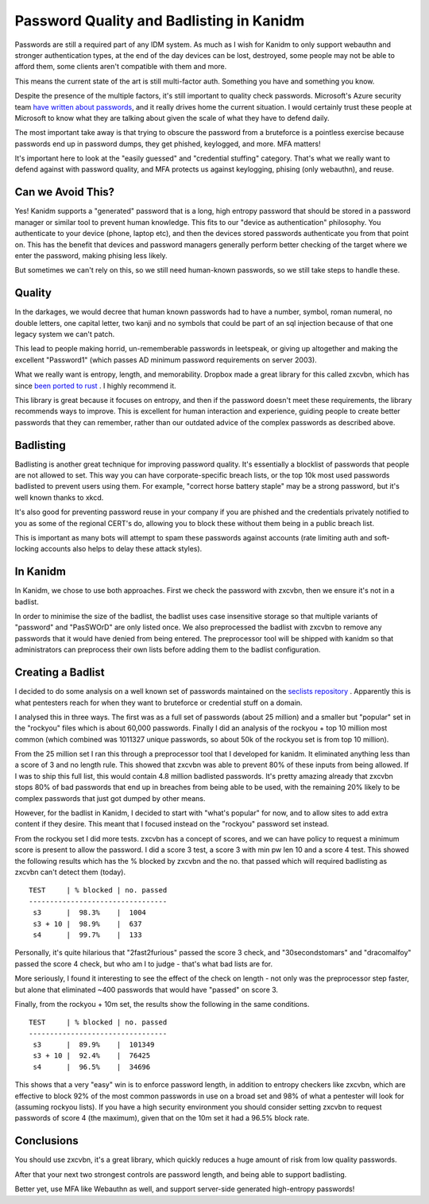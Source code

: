 Password Quality and Badlisting in Kanidm
=========================================

Passwords are still a required part of any IDM system. As much as I wish for Kanidm to only
support webauthn and stronger authentication types, at the end of the day devices can
be lost, destroyed, some people may not be able to afford them, some clients aren't
compatible with them and more.

This means the current state of the art is still multi-factor auth. Something you
have and something you know.

Despite the presence of the multiple factors, it's still important to quality check
passwords. Microsoft's Azure security team 
`have written about passwords <https://techcommunity.microsoft.com/t5/Azure-Active-Directory-Identity/Your-Pa-word-doesn-t-matter/ba-p/731984>`_,
and it really drives home the current situation. I would certainly trust these people at Microsoft
to know what they are talking about given the scale of what they have to defend daily.

The most important take away is that trying to obscure the password from a bruteforce
is a pointless exercise because passwords end up in password dumps, they get phished,
keylogged, and more. MFA matters!

It's important here to look at the "easily guessed" and "credential stuffing" category. That's what we really
want to defend against with password quality, and MFA protects us against
keylogging, phising (only webauthn), and reuse.

Can we Avoid This?
------------------

Yes! Kanidm supports a "generated" password that is a long, high entropy password that should be
stored in a password manager or similar tool to prevent human knowledge. This fits to our "device
as authentication" philosophy. You authenticate to your device (phone, laptop etc), and then the
devices stored passwords authenticate you from that point on. This has the benefit that devices
and password managers generally perform better checking of the target where we enter the password,
making phising less likely.

But sometimes we can't rely on this, so we still need human-known passwords, so we still take steps
to handle these.

Quality
-------

In the darkages, we would decree that human known passwords had to have a number, symbol, roman numeral,
no double letters, one capital letter, two kanji and no symbols that could be part of an
sql injection because of that one legacy system we can't patch.

This lead to people making horrid, un-rememberable passwords in leetspeak, or giving up
altogether and making the excellent "Password1" (which passes AD minimum password requirements
on server 2003).

What we really want is entropy, length, and memorability. Dropbox made a great library for
this called zxcvbn, which has since `been ported to rust <https://docs.rs/zxcvbn/2.0.0/zxcvbn/index.html>`_ . I highly recommend it.

This library is great because it focuses on entropy, and then if the password doesn't meet
these requirements, the library recommends ways to improve. This is excellent for human interaction
and experience, guiding people to create better passwords that they can remember, rather than
our outdated advice of the complex passwords as described above.

Badlisting
----------

Badlisting is another great technique for improving password quality. It's essentially a blocklist of passwords that people
are not allowed to set. This way you can have corporate-specific breach lists, or the top 10k
most used passwords badlisted to prevent users using them. For example, "correct horse battery
staple" may be a strong password, but it's well known thanks to xkcd.

It's also good for preventing
password reuse in your company if you are phished and the credentials privately notified to you
as some of the regional CERT's do, allowing you to block these without them being in a public
breach list.

This is important as many bots will attempt to spam these passwords against accounts (rate limiting
auth and soft-locking accounts also helps to delay these attack styles).

In Kanidm
---------

In Kanidm, we chose to use both approaches. First we check the password with zxcvbn, then we
ensure it's not in a badlist.

In order to minimise the size of the badlist, the badlist uses case insensitive storage so that
multiple variants of "password" and "PasSWOrD" are only listed once. We also preprocessed the
badlist with zxcvbn to remove any passwords that it would have denied from being entered. The
preprocessor tool will be shipped with kanidm so that administrators can preprocess their own
lists before adding them to the badlist configuration.

Creating a Badlist
------------------

I decided to do some analysis on a well known set of passwords maintained on the
`seclists repository <https://github.com/danielmiessler/SecLists/tree/master/Passwords>`_ . Apparently
this is what pentesters reach for when they want to bruteforce or credential stuff on a domain.

I analysed this in three ways. The first was as a full set of passwords (about 25 million) and a
smaller but "popular" set in the "rockyou" files which is about 60,000 passwords. Finally I did
an analysis of the rockyou + top 10 million most common (which combined was 1011327 unique passwords,
so about 50k of the rockyou set is from top 10 million).

From the 25 million set I ran this through a preprocessor tool that I developed for kanidm. It
eliminated anything less than a score of 3 and no length rule. This showed that zxcvbn was able to
prevent 80% of these inputs from being allowed. If I was to ship this full list, this would contain
4.8 million badlisted passwords. It's pretty amazing already that zxcvbn stops 80% of bad passwords
that end up in breaches from being able to be used, with the remaining 20% likely to be complex
passwords that just got dumped by other means.

However, for the badlist in Kanidm, I decided to start with "what's popular" for now, and to allow
sites to add extra content if they desire. This meant that I focused instead on the "rockyou" password
set instead.

From the rockyou set I did more tests. zxcvbn has a concept of scores, and we can have policy to request
a minimum score is present to allow the password. I did a score 3 test, a score 3 with min pw len 10 and
a score 4 test. This showed the following results which has the % blocked by zxcvbn and the no.
that passed which will required badlisting as zxcvbn can't detect them (today).

::

    TEST     | % blocked | no. passed
    ---------------------------------
     s3      |  98.3%    |  1004
     s3 + 10 |  98.9%    |  637
     s4      |  99.7%    |  133

Personally, it's quite hilarious that "2fast2furious" passed the score 3 check, and "30secondstomars"
and "dracomalfoy" passed the score 4 check, but who am I to judge - that's what bad lists are for.

More seriously, I found it interesting to see the effect of the check on length - not only was the preprocessor
step faster, but alone that eliminated ~400 passwords that would have "passed" on score 3.

Finally, from the rockyou + 10m set, the results show the following in the same conditions.

::

    TEST     | % blocked | no. passed
    ---------------------------------
     s3      |  89.9%    |  101349
     s3 + 10 |  92.4%    |  76425
     s4      |  96.5%    |  34696

This shows that a very "easy" win is to enforce password length, in addition to entropy checkers
like zxcvbn, which are effective to block 92% of the most common passwords in use on a broad set
and 98% of what a pentester will look for (assuming rockyou lists). If you have a high security environment you should
consider setting zxcvbn to request passwords of score 4 (the maximum), given that on the 10m set
it had a 96.5% block rate.

Conclusions
-----------

You should use zxcvbn, it's a great library, which quickly reduces a huge amount of risk from
low quality passwords.

After that your next two strongest controls are password length, and being able to support
badlisting.

Better yet, use MFA like Webauthn as well, and support server-side generated high-entropy passwords!

.. author:: default
.. categories:: none
.. tags:: none
.. comments::
